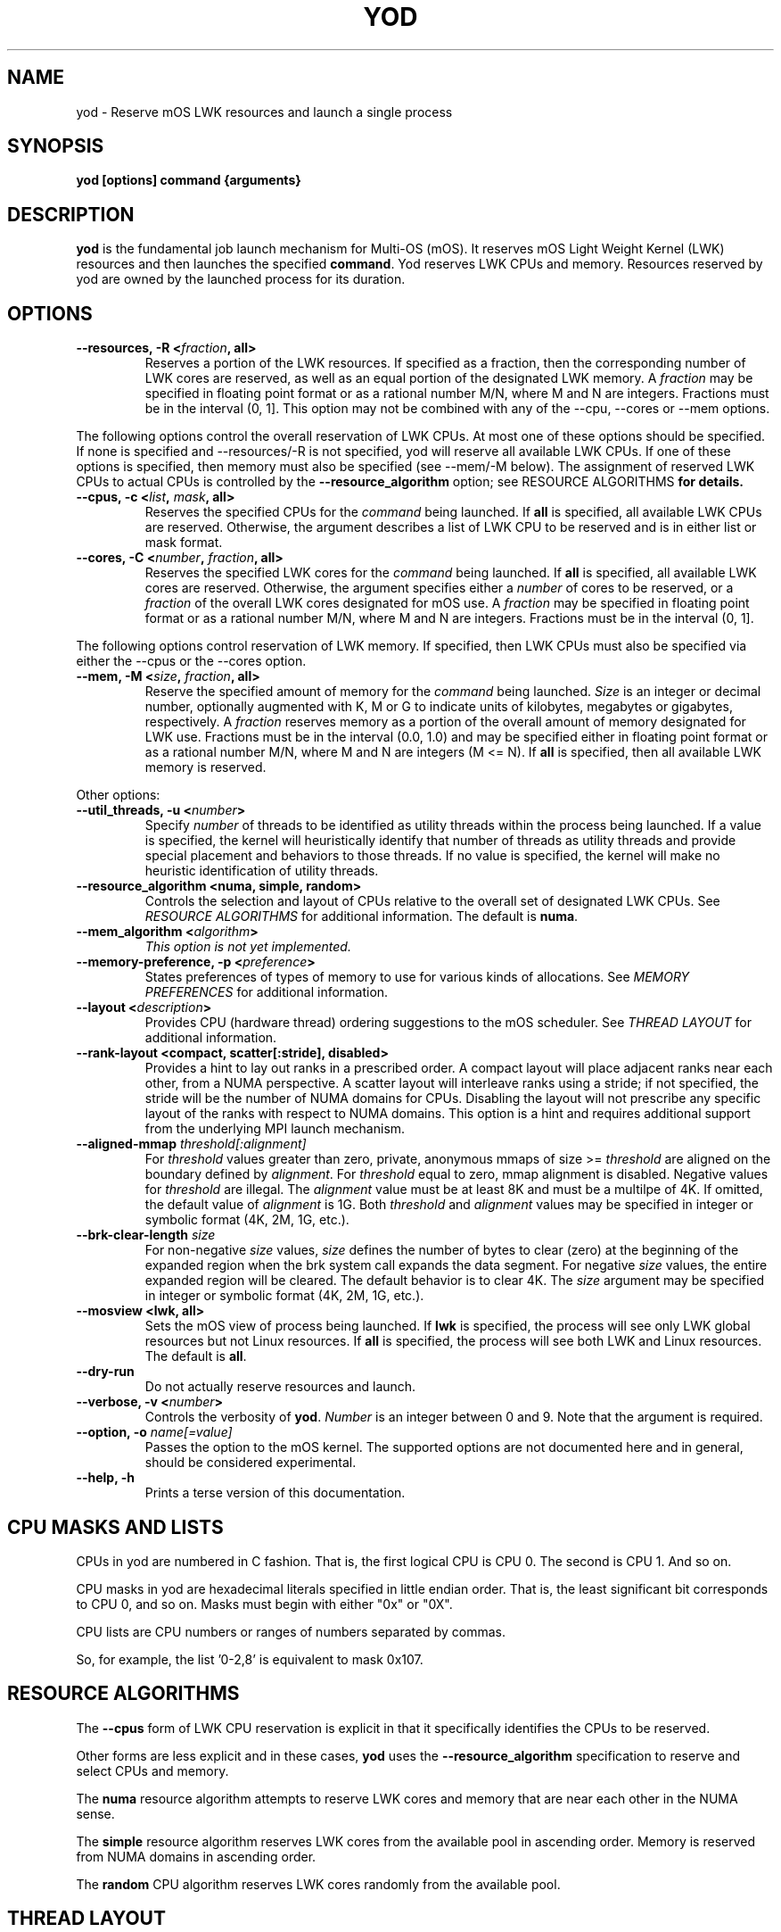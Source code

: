 .\"                                      Hey, EMACS: -*- nroff -*-
.\" -------------------------------------------------------------------------
.\" Multi Operating System (mOS)
.\" Copyright (c) 2015-2017, Intel Corporation.
.\"
.\" This program is free software; you can redistribute it and/or modify it
.\" under the terms and conditions of the GNU General Public License,
.\" version 2, as published by the Free Software Foundation.
.\"
.\" This program is distributed in the hope it will be useful, but WITHOUT
.\" ANY WARRANTY; without even the implied warranty of MERCHANTABILITY or
.\" FITNESS FOR A PARTICULAR PURPOSE.  See the GNU General Public License for
.\" more details.
.\" -------------------------------------------------------------------------
.\" First parameter, NAME, should be all caps
.\" Second parameter, SECTION, should be 1-8, maybe w/ subsection
.\" other parameters are allowed: see man(7), man(1)
.\" Please adjust this date whenever revising the manpage.
.TH YOD 1 "July 7, 2017"
.\"
.\" Some roff macros, for reference:
.\" .nh        disable hyphenation
.\" .hy        enable hyphenation
.\" .ad l      left justify
.\" .ad b      justify to both left and right margins
.\" .nf        disable filling
.\" .fi        enable filling
.\" .br        insert line break
.\" .sp <n>    insert n+1 empty lines
.\" for manpage-specific macros, see man(7)
.SH NAME
yod \- Reserve mOS LWK resources and launch a single process
.SH SYNOPSIS
.B yod [options] command {arguments}
.SH DESCRIPTION

\fByod\fP is the fundamental job launch mechanism for Multi-OS (mOS).  It
reserves mOS Light Weight Kernel (LWK) resources and then launches the
specified \fBcommand\fP.  Yod reserves LWK CPUs and memory. Resources reserved
by yod are owned by the launched process for its duration.

.SH OPTIONS

.TP
.B --resources, -R <\fIfraction\fP, all>
Reserves a portion of the LWK resources.  If specified as a fraction, then
the corresponding number of LWK cores are reserved, as well as an equal
portion of the designated LWK memory. A \fIfraction\fP may be specified in
floating point format or as a rational number M/N, where M and N are integers.
Fractions must be in the interval (0, 1].  This option may not be combined with
any of the --cpu, --cores or --mem options.

.PP
The following options control the overall reservation of LWK CPUs.  At
most one of these options should be specified.  If none is specified and
--resources/-R is not specified, yod will reserve all available LWK CPUs.
If one of these options is specified, then memory must also be specified
(see --mem/-M below).  The assignment of reserved LWK CPUs to
actual CPUs is controlled by the \fB--resource_algorithm\fP option; see
\FIRESOURCE ALGORITHMS\fP for details.

.TP
.B --cpus, -c <\fIlist\fP, \fImask\fP, all>
Reserves the specified CPUs for the \fIcommand\fP being launched.  If
\fBall\fP is specified, all available LWK CPUs are reserved.  Otherwise,
the argument describes a list of LWK CPU to be reserved and is in either
list or mask format.

.TP
.B --cores, -C <\fInumber\fP, \fIfraction\fP, all>
Reserves the specified LWK cores for the \fIcommand\fP being launched.
If \fBall\fP is specified, all available LWK cores are reserved.  Otherwise,
the argument specifies either a \fInumber\fP of cores to be reserved, or a
\fIfraction\fP of the overall LWK cores designated for mOS use.  A
\fIfraction\fP may be specified in floating point format or as a rational
number M/N, where M and N are integers.  Fractions must be in the interval
(0, 1].

.PP
The following options control reservation of LWK memory.  If specified,
then LWK CPUs must also be specified via either the --cpus or the --cores
option.
.TP
.B --mem, -M <\fIsize\fP, \fIfraction\fP, all>
Reserve the specified amount of memory for the \fIcommand\fP being launched.
\fISize\fP is an integer or decimal number, optionally augmented with K, M or
G to indicate units of kilobytes, megabytes or gigabytes, respectively.
A \fIfraction\fP reserves memory as a portion of the overall amount of
memory designated for LWK use.  Fractions must be in the interval (0.0, 1.0)
and may be specified either in floating point format or as a rational number
M/N, where M and N are integers (M <= N). If \fBall\fP is specified, then all
available LWK memory is reserved.

.PP
Other options:

.TP
.B --util_threads, -u <\fInumber\fP>
Specify \fInumber\fP of threads to be identified as utility threads within
the process being launched. If a value is specified, the kernel will
heuristically identify that number of threads as utility threads and
provide special placement and behaviors to those threads. If no value
is specified, the kernel will make no heuristic identification of utility
threads.

.TP
.B --resource_algorithm <numa, simple, random>
Controls the selection and layout of CPUs relative to the overall set of
designated LWK CPUs.  See \fIRESOURCE ALGORITHMS\fP for additional information.
The default is \fBnuma\fP.

.TP
.B --mem_algorithm <\fIalgorithm\fP>
\fIThis option is not yet implemented.\fP

.TP
.B --memory-preference, -p <\fIpreference\fP>
States preferences of types of memory to use for various kinds of allocations.
See \fIMEMORY PREFERENCES\fP for additional information.
.TP
.B --layout <\fIdescription\fP>
Provides CPU (hardware thread) ordering suggestions to the mOS scheduler.  See
\fITHREAD LAYOUT\fP for additional information.
.TP
.B --rank-layout <compact, scatter[:stride], disabled>
Provides a hint to lay out ranks in a prescribed order.  A compact layout will place
adjacent ranks near each other, from a NUMA perspective.  A scatter layout will
interleave ranks using a stride; if not specified, the stride will be the number of
NUMA domains for CPUs.  Disabling the layout will not prescribe any specific layout
of the ranks with respect to NUMA domains.  This option is a hint and requires additional
support from the underlying MPI launch mechanism.
.TP
.B --aligned-mmap \fIthreshold[:alignment]\fP
For \fIthreshold\fP values greater than zero, private, anonymous mmaps of size >=
\fIthreshold\fP are aligned on the boundary defined by \fIalignment\fP.  For
\fIthreshold\fP equal to zero, mmap alignment is disabled.  Negative values for
\fIthreshold\fP are illegal.  The \fIalignment\fP value must be at least 8K and must
be a multilpe of 4K.  If omitted, the default value of \fIalignment\fP is 1G.  Both
\fIthreshold\fP and \fIalignment\fP values may be specified in integer or symbolic
format (4K, 2M, 1G, etc.).
.TP
.B --brk-clear-length \fIsize\fP
For non-negative \fIsize\fP values, \fIsize\fP defines the number of bytes to clear
(zero) at the beginning of the expanded region when the brk system call expands
the data segment.  For negative \fIsize\fP values, the entire expanded region will
be cleared.  The default behavior is to clear 4K.  The \fIsize\fP argument may be
specified in integer or symbolic format (4K, 2M, 1G, etc.).
.TP
.B --mosview <lwk, all>
Sets the mOS view of process being launched.  If \fBlwk\fP is specified, the 
process will see only LWK global resources but not Linux resources.  If \fBall\fP
is specified, the process will see both LWK and Linux resources.  The default is
\fBall\fP.
.TP
.B --dry-run
Do not actually reserve resources and launch.

.TP
.B --verbose, -v <\fInumber\fP>
Controls the verbosity of \fByod\fP.  \fINumber\fP is an integer between 0
and 9.  Note that the argument is required.

.TP
.B --option, -o \fIname[=value]\fP
Passes the option to the mOS kernel.  The supported options are not documented
here and in general, should be considered experimental.
.TP
.B --help, -h
Prints a terse version of this documentation.

.SH CPU MASKS AND LISTS
.PP
CPUs in yod are numbered in C fashion.  That is, the first logical CPU is
CPU 0.  The second is CPU 1.  And so on.
.PP
CPU masks in yod are hexadecimal literals specified in little endian order.
That is, the least significant bit corresponds to CPU 0, and so on.  Masks
must begin with either "0x" or "0X".
.PP
CPU lists are CPU numbers or ranges of numbers separated by commas.
.PP
So, for example, the list '0-2,8' is equivalent to mask 0x107.

.SH RESOURCE ALGORITHMS

The \fB--cpus\fP form of LWK CPU reservation is explicit
in that it specifically identifies the CPUs to be reserved.

.PP
Other forms are less explicit and in these cases, \fByod\fP uses the
\fB--resource_algorithm\fP specification to reserve and select CPUs
and memory.

.PP
The \fBnuma\fP resource algorithm attempts to reserve LWK cores and
memory that are near each other in the NUMA sense.

.PP
The \fBsimple\fP resource algorithm reserves LWK cores from the available
pool in ascending order. Memory is reserved from NUMA domains in ascending
order.

.PP
The \fBrandom\fP CPU algorithm reserves LWK cores randomly from the
available pool.

.SH THREAD LAYOUT

The \fB--layout <description>\fP option may be used to suggest how software
threads are assigned to CPUs (hardware threads) once specific CPUs have been
reserved for the process being launched.  The \fBdescription\fP argument may be
specified as \fBscatter\fP, \fBcompact\fP, or a permutation of the
dimensions \fBnode\fP, \fBtile\fP, \fBcore\fP and \fBcpu\fP.

.PP
The \fBscatter\fP option spreads threads out as much as possible within the
selected LWK CPUs.  It is equivalent to \fBnode,tile,core,cpu\fP and thus
will attempt to spread out across nodes before repeating tiles, spread out
across tiles before repeating cores, and so on.  This is the default.

.PP
The \fBcompact\fP option is the opposite of scatter and is equivalent
to \fBcpu,core,tile,node\fP.  It will select CPUs (hardware threads) on a core
before moving to another core.  Likewise, it will use all cores on a tile
before expanding to another tile.  And so on.  Note, however, that compact
may not tightly pack cores if there is sufficient room; see below.

.PP
Other permutations of \fBnode, tile, core and cpu\fP may be passed to
specify the sort order of the CPUs.

.PP
The \fBnode, tile, core and cpu\fP terms may also be augmented with a
\fB:<count>\fP suffix which will prefer the number of the described
entities.  For example, \fBcpu:1\fP will construct a layout that uses
the first CPU in all reserved cores before using the 2nd and subsequent
CPUs in any reserved core.  And so \fBcpu:1,core,tile,node\fP is compact
from a node, tile and core perspective, but will initially consume one
CPU per each reserved core before scheduling work on the remaining CPUs
of the reserved cores.

If the OMP_NUM_THREADS environment variable is set, the \fB:<count>\fP
suffix for the \fBcpu\fP term defaults to the number of reserved cores
divided by OMP_NUM_THREADS.

.SH MEMORY PREFERENCES

Preferences have the form \fBscope[:size]:order\fP.  The \fBscope\fP term
identifies a general form of memory usage and is one of \fBmmap, brk, stack,
static\fP or \fBall.\fP.

.PP
The \fBorder\fP term lists types of memory in order of preference.  This is
a comma delimited list of \fBhbm, dram,\fP and \fBnvram\fP.  The default
ordering is hbm,dram,nvram.  If not all types of memory are explicitly
stated, the list is implicitly completed with missing types from this
default order.

.PP
The size term, if present, applies the preference to allocations larger than
or equal to the specified size.  If not specified, size is implicitly 1.

.PP
Multiple preferences are separated with a '/' character.

.PP
If no preference is specified, the default behavior all:1:hbm,dram,nvram.
Any preferences specified are relative to this default and are applied
in order from left to right.

.PP
See \fIEXAMPLES\fP below.

.SH EXAMPLES

.TP
.B yod foo bar
Launches \fBfoo\fP as an mOS process.  All available LWK CPUs and memory will
be reserved.

.TP
.B yod --cores 0.5 foo bar
Reserves half of the overall cores and memory designated for LWK usage.

.TP
.B yod --cpus 48-71 --util_threads 1 --mem 1.1G foo bar
Reserves LWK CPUs 48-71 and 1.1 gigabytes of LWK memory.  The first thread
created in the process will be treated by the kernel as a utility thread.

.TP
.B yod -c 48-71 -u 0 -M 0.75 foo bar
Reserves LWK CPUs 48-71 and 75% of the designated LWK memory.

.TP
.B yod -p all:dram foo
Gives precedence to DRAM for all memory allocations.

.TP
.B yod -p mmap:dram/mmap:65536:hbm
Gives precedence to DRAM for private, anonymous mmaps of less than 64K and
also gives precedence to HBM for private, anonymous mmaps of 64K or larger.

.TP
.B yod -p all:dram/mmap:65536:hbm
Gives precedence to DRAM for all memory allocations, except private, anonymous
mmaps of 64K or larger.

.SH ENVIRONMENT VARIABLES

.PP
.B YOD_VERBOSE may be used to control the verbosity.  Specifying
\fB--verbose=\fP on the command line takes precedence over this environment
variable.

.SH ERRORS

.PP
It is an error to attempt to reserve a CPU that is
not designated as an mOS CPU.  \fBYod\fP will exit with -EINVAL in this
case.

.PP
It is an error to attempt to reserve a CPU that is
already reserved by an existing mOS process. \fBYod\fP will exit with
-EBUSY in this case.

.SH BUGS
.PP
The \fB--cpu_algorithm random\fP option is not yet implemented.
.PP
The \fB--mem\fP option is not yet supported.

.SH SEE ALSO
.I taskset(1),
.br

.SH AUTHORS
yod was written by Rolf Riesen and Tom Musta.

.SH COPYRIGHT
Copyright \(co 2015 Intel Corp.
